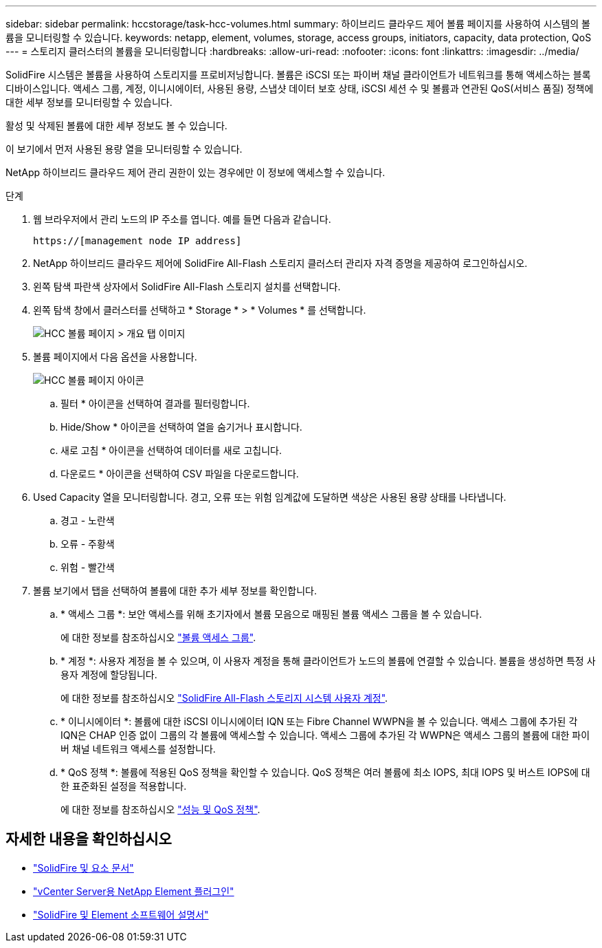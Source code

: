 ---
sidebar: sidebar 
permalink: hccstorage/task-hcc-volumes.html 
summary: 하이브리드 클라우드 제어 볼륨 페이지를 사용하여 시스템의 볼륨을 모니터링할 수 있습니다. 
keywords: netapp, element, volumes, storage, access groups, initiators, capacity, data protection, QoS 
---
= 스토리지 클러스터의 볼륨을 모니터링합니다
:hardbreaks:
:allow-uri-read: 
:nofooter: 
:icons: font
:linkattrs: 
:imagesdir: ../media/


[role="lead"]
SolidFire 시스템은 볼륨을 사용하여 스토리지를 프로비저닝합니다. 볼륨은 iSCSI 또는 파이버 채널 클라이언트가 네트워크를 통해 액세스하는 블록 디바이스입니다. 액세스 그룹, 계정, 이니시에이터, 사용된 용량, 스냅샷 데이터 보호 상태, iSCSI 세션 수 및 볼륨과 연관된 QoS(서비스 품질) 정책에 대한 세부 정보를 모니터링할 수 있습니다.

활성 및 삭제된 볼륨에 대한 세부 정보도 볼 수 있습니다.

이 보기에서 먼저 사용된 용량 열을 모니터링할 수 있습니다.

NetApp 하이브리드 클라우드 제어 관리 권한이 있는 경우에만 이 정보에 액세스할 수 있습니다.

.단계
. 웹 브라우저에서 관리 노드의 IP 주소를 엽니다. 예를 들면 다음과 같습니다.
+
[listing]
----
https://[management node IP address]
----
. NetApp 하이브리드 클라우드 제어에 SolidFire All-Flash 스토리지 클러스터 관리자 자격 증명을 제공하여 로그인하십시오.
. 왼쪽 탐색 파란색 상자에서 SolidFire All-Flash 스토리지 설치를 선택합니다.
. 왼쪽 탐색 창에서 클러스터를 선택하고 * Storage * > * Volumes * 를 선택합니다.
+
image::hcc_volumes_overview_active.png[HCC 볼륨 페이지 > 개요 탭 이미지]

. 볼륨 페이지에서 다음 옵션을 사용합니다.
+
image::hcc_volumes_icons.png[HCC 볼륨 페이지 아이콘]

+
.. 필터 * 아이콘을 선택하여 결과를 필터링합니다.
.. Hide/Show * 아이콘을 선택하여 열을 숨기거나 표시합니다.
.. 새로 고침 * 아이콘을 선택하여 데이터를 새로 고칩니다.
.. 다운로드 * 아이콘을 선택하여 CSV 파일을 다운로드합니다.


. Used Capacity 열을 모니터링합니다. 경고, 오류 또는 위험 임계값에 도달하면 색상은 사용된 용량 상태를 나타냅니다.
+
.. 경고 - 노란색
.. 오류 - 주황색
.. 위험 - 빨간색


. 볼륨 보기에서 탭을 선택하여 볼륨에 대한 추가 세부 정보를 확인합니다.
+
.. * 액세스 그룹 *: 보안 액세스를 위해 초기자에서 볼륨 모음으로 매핑된 볼륨 액세스 그룹을 볼 수 있습니다.
+
에 대한 정보를 참조하십시오 link:../concepts/concept_solidfire_concepts_volume_access_groups.html["볼륨 액세스 그룹"].

.. * 계정 *: 사용자 계정을 볼 수 있으며, 이 사용자 계정을 통해 클라이언트가 노드의 볼륨에 연결할 수 있습니다. 볼륨을 생성하면 특정 사용자 계정에 할당됩니다.
+
에 대한 정보를 참조하십시오 link:../concepts/concept_solidfire_concepts_accounts_and_permissions.html#user-accounts["SolidFire All-Flash 스토리지 시스템 사용자 계정"].

.. * 이니시에이터 *: 볼륨에 대한 iSCSI 이니시에이터 IQN 또는 Fibre Channel WWPN을 볼 수 있습니다. 액세스 그룹에 추가된 각 IQN은 CHAP 인증 없이 그룹의 각 볼륨에 액세스할 수 있습니다. 액세스 그룹에 추가된 각 WWPN은 액세스 그룹의 볼륨에 대한 파이버 채널 네트워크 액세스를 설정합니다.
.. * QoS 정책 *: 볼륨에 적용된 QoS 정책을 확인할 수 있습니다. QoS 정책은 여러 볼륨에 최소 IOPS, 최대 IOPS 및 버스트 IOPS에 대한 표준화된 설정을 적용합니다.
+
에 대한 정보를 참조하십시오 link:../concepts/concept_data_manage_volumes_solidfire_quality_of_service.html#qos-performance.html["성능 및 QoS 정책"].





[discrete]
== 자세한 내용을 확인하십시오

* https://docs.netapp.com/us-en/element-software/index.html["SolidFire 및 요소 문서"^]
* https://docs.netapp.com/us-en/vcp/index.html["vCenter Server용 NetApp Element 플러그인"^]
* https://docs.netapp.com/us-en/element-software/index.html["SolidFire 및 Element 소프트웨어 설명서"]

